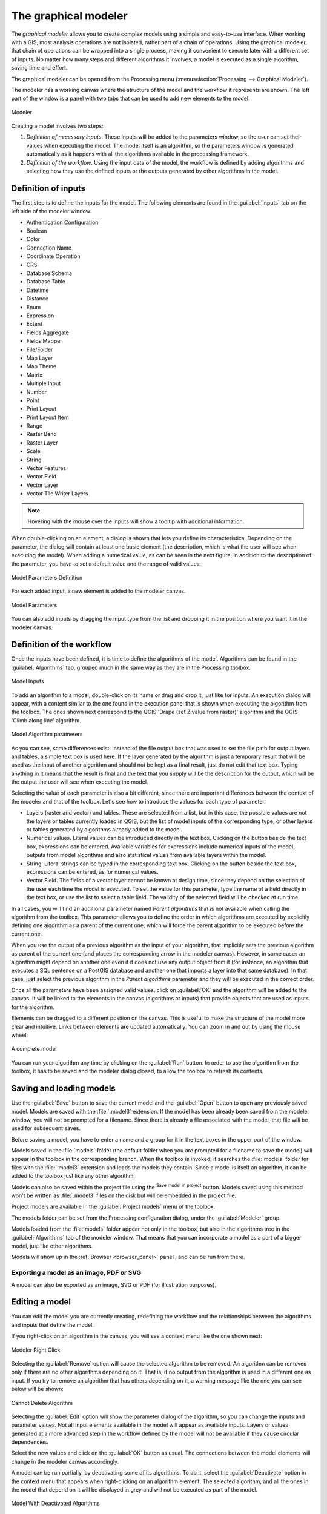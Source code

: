 .. _`processing.modeler`:

The graphical modeler
=====================

.. only:: html

   .. contents::
      :local:

The *graphical modeler* allows you to create complex models using
a simple and easy-to-use interface.
When working with a GIS, most analysis operations are not
isolated, rather part of a chain of operations.
Using the graphical modeler, that chain of operations can be wrapped
into a single process, making it convenient to execute later with a
different set of inputs.
No matter how many steps and different algorithms it involves, a
model is executed as a single algorithm, saving time and effort.

The graphical modeler can be opened from the Processing menu
(:menuselection:`Processing --> Graphical Modeler`).

The modeler has a working canvas where the structure of the model and
the workflow it represents are shown.
The left part of the window is a panel with two tabs that can be used
to add new elements to the model.

.. _figure_modeler:

.. figure:: img/modeler_canvas.png
   :align: center

   Modeler

Creating a model involves two steps:

#. *Definition of necessary inputs*.
   These inputs will be added to the parameters window, so the user
   can set their values when executing the model.
   The model itself is an algorithm, so the parameters window is
   generated automatically as it happens with all the algorithms
   available in the processing framework.
#. *Definition of the workflow*.
   Using the input data of the model, the workflow is defined by
   adding algorithms and selecting how they use the defined inputs
   or the outputs generated by other algorithms in the model.

Definition of inputs
--------------------

The first step is to define the inputs for the model.
The following elements are found in the :guilabel:`Inputs` tab on
the left side of the modeler window:

* Authentication Configuration
* Boolean
* Color
* Connection Name
* Coordinate Operation
* CRS
* Database Schema
* Database Table
* Datetime
* Distance
* Enum
* Expression
* Extent
* Fields Aggregate
* Fields Mapper
* File/Folder
* Map Layer
* Map Theme
* Matrix
* Multiple Input
* Number
* Point
* Print Layout
* Print Layout Item
* Range
* Raster Band
* Raster Layer
* Scale
* String
* Vector Features
* Vector Field
* Vector Layer
* Vector Tile Writer Layers

.. note:: Hovering with the mouse over the inputs will show a tooltip with 
  additional information.

When double-clicking on an element, a dialog is shown that lets
you define its characteristics.
Depending on the parameter, the dialog will contain at least one basic
element (the description, which is what the user will see when
executing the model).
When adding a numerical value, as can be seen in the next figure,
in addition to the description of the parameter, you have to set a
default value and the range of valid values.

.. _figure_model_parameter:

.. figure:: img/models_parameters.png
   :align: center

   Model Parameters Definition

For each added input, a new element is added to the modeler canvas.

.. _figure_model_parameter_canvas:

.. figure:: img/models_parameters2.png
   :align: center

   Model Parameters

You can also add inputs by dragging the input type from the list and
dropping it in the position where you want it in the modeler canvas.

Definition of the workflow
--------------------------

Once the inputs have been defined, it is time to define the algorithms
of the model.
Algorithms can be found in the :guilabel:`Algorithms` tab, grouped
much in the same way as they are in the Processing toolbox.

.. _figure_model_parameter_inputs:

.. figure:: img/models_parameters3.png
   :align: center

   Model Inputs


To add an algorithm to a model, double-click on its name or drag and
drop it, just like for inputs.
An execution dialog will appear, with a content similar to the one
found in the execution panel that is shown when executing the
algorithm from the toolbox.
The ones shown next correspond to the QGIS
'Drape (set Z value from raster)' algorithm and the QGIS 'Climb along
line' algorithm.

.. _figure_model_parameter_alg:

.. figure:: img/models_parameters4.png
   :align: center

   Model Algorithm parameters


As you can see, some differences exist.
Instead of the file output box that was used to set the file path for
output layers and tables, a simple text box is used here.
If the layer generated by the algorithm is just a temporary result
that will be used as the input of another algorithm and should not be
kept as a final result, just do not edit that text box.
Typing anything in it means that the result is final and the text that
you supply will be the description for the output, which will be the
output the user will see when executing the model.

Selecting the value of each parameter is also a bit different, since
there are important differences between the context of the modeler and
that of the toolbox.
Let's see how to introduce the values for each type of parameter.

* Layers (raster and vector) and tables.
  These are selected from a list, but in this case, the possible values
  are not the layers or tables currently loaded in QGIS, but the list
  of model inputs of the corresponding type, or other layers or
  tables generated by algorithms already added to the model.
* Numerical values.
  Literal values can be introduced directly in the text box.
  Clicking on the button beside the text box, expressions can be entered.
  Available variables for expressions include numerical inputs of the
  model, outputs from model algorithms and also statistical values from
  available layers within the model.
* String.
  Literal strings can be typed in the corresponding text box.
  Clicking on the button beside the text box, expressions can be entered,
  as for numerical values.
* Vector Field.
  The fields of a vector layer cannot be known at design time, since they
  depend on the selection of the user each time the model is executed.
  To set the value for this parameter, type the name of a field directly
  in the text box, or use the list to select a table field.
  The validity of the selected field will be checked at run time.

In all cases, you will find an additional parameter named
*Parent algorithms* that is not available when calling the algorithm
from the toolbox.
This parameter allows you to define the order in which algorithms are
executed by explicitly defining one algorithm as a parent of the current
one, which will force the parent algorithm to be executed before the
current one.

When you use the output of a previous algorithm as the input of your
algorithm, that implicitly sets the previous algorithm as parent of the
current one (and places the corresponding arrow in the modeler canvas).
However, in some cases an algorithm might depend on another one even if
it does not use any output object from it (for instance, an algorithm
that executes a SQL sentence on a PostGIS database and another one that
imports a layer into that same database).
In that case, just select the previous algorithm in the
*Parent algorithms* parameter and they will be executed in the correct
order.

Once all the parameters have been assigned valid values, click on
:guilabel:`OK` and the algorithm will be added to the canvas.
It will be linked to the elements in the canvas (algorithms or inputs)
that provide objects that are used as inputs for the algorithm.

Elements can be dragged to a different position on the canvas.
This is useful to make the structure of the model more clear and
intuitive.
Links between elements are updated automatically.
You can zoom in and out by using the mouse wheel.

.. _figure_model_model:

.. figure:: img/models_model.png
   :align: center

   A complete model


You can run your algorithm any time by clicking on the :guilabel:`Run`
button.
In order to use the algorithm from the toolbox, it has to be saved
and the modeler dialog closed, to allow the toolbox to refresh its
contents.

Saving and loading models
-------------------------

Use the :guilabel:`Save` button to save the current model and the
:guilabel:`Open` button to open any previously saved model.
Models are saved with the :file:`.model3` extension.
If the model has been already been saved from the modeler window,
you will not be prompted for a filename.
Since there is already a file associated with the model, that file
will be used for subsequent saves.

Before saving a model, you have to enter a name and a group for it
in the text boxes in the upper part of the window.

Models saved in the :file:`models` folder (the default folder when you
are prompted for a filename to save the model) will appear in the
toolbox in the corresponding branch.
When the toolbox is invoked, it searches the :file:`models` folder for
files with the :file:`.model3` extension and loads the models they
contain.
Since a model is itself an algorithm, it can be added to the toolbox
just like any other algorithm.

Models can also be saved within the project file using the
|addToProject|:sup:`Save model in project` button.
Models saved using this method won't be written as :file:`.model3` files
on the disk but will be embedded in the project file.

Project models are available in the
|qgsProjectFile|:guilabel:`Project models` menu of the toolbox.

The models folder can be set from the Processing configuration dialog,
under the :guilabel:`Modeler` group.

Models loaded from the :file:`models` folder appear not only in the
toolbox, but also in the algorithms tree in the :guilabel:`Algorithms`
tab of the modeler window.
That means that you can incorporate a model as a part of a bigger model,
just like other algorithms.

Models will show up in the :ref:`Browser <browser_panel>` panel , and
can be run from there.

Exporting a model as an image, PDF or SVG
.........................................

A model can also be exported as an image, SVG or PDF (for illustration
purposes).


Editing a model
---------------

You can edit the model you are currently creating, redefining the
workflow and the relationships between the algorithms and inputs that
define the model.

If you right-click on an algorithm in the canvas, you will see a context
menu like the one shown next:

.. _figure_model_right_click:

.. figure:: img/modeler_right_click.png
   :align: center

   Modeler Right Click

Selecting the :guilabel:`Remove` option will cause the selected
algorithm to be removed.
An algorithm can be removed only if there are no other algorithms
depending on it.
That is, if no output from the algorithm is used in a different one as
input.
If you try to remove an algorithm that has others depending on it, a
warning message like the one you can see below will be shown:

.. _figure_cannot_delete_alg:

.. figure:: img/cannot_delete_alg.png
   :align: center

   Cannot Delete Algorithm

Selecting the :guilabel:`Edit` option will show the parameter dialog
of the algorithm, so you can change the inputs and parameter values.
Not all input elements available in the model will appear as
available inputs.
Layers or values generated at a more advanced step in the workflow
defined by the model will not be available if they cause circular
dependencies.

Select the new values and click on the :guilabel:`OK` button as usual.
The connections between the model elements will change in the modeler
canvas accordingly.

A model can be run partially, by deactivating some of its algorithms.
To do it, select the :guilabel:`Deactivate` option in the context menu
that appears when right-clicking on an algorithm element.
The selected algorithm, and all the ones in the model that depend on it
will be displayed in grey and will not be executed as part of the model.

.. _figure_cannot_model_deactivate:

.. figure:: img/deactivated.png
   :align: center

   Model With Deactivated Algorithms

When right-clicking on an algorithm that is not active, you will
see a :guilabel:`Activate` menu option that you can use to reactivate
it.

Editing model help files and meta-information
---------------------------------------------

You can document your models from the modeler itself.
Just click on the :guilabel:`Edit Model Help` button, and a dialog
like the one shown next will appear.

.. _figure_help_edition:

.. figure:: img/help_edition.png
   :align: center

   Editing Help

On the right-hand side, you will see a simple HTML page, created using
the description of the input parameters and outputs of the algorithm,
along with some additional items like a general description of the
model or its author.
The first time you open the help editor, all these descriptions are
empty, but you can edit them using the elements on the left-hand side
of the dialog.
Select an element on the upper part and then write its description in
the text box below.

Model help is saved as part of the model itself.


Exporting a model as a Python script
--------------------------------------

As we will see in a later chapter, Processing algorithms can be called
from the QGIS Python console, and new Processing algorithms can be
created using Python.
A quick way of creating such a Python script is to create a model and
then to export is as a Python file.

To do so, right click on the name of the model in the Processing
Toolbox and choose :guilabel:`Export Model as Python Algorithm...`.


About available algorithms
--------------------------

You might notice that some algorithms that can be executed from the
toolbox do not appear in the list of available algorithms when you are
designing a model.
To be included in a model, an algorithm must have the correct
semantic.
If an algorithm does not have such a well-defined semantic (for
instance, if the number of output layers cannot be known in advance),
then it is not possible to use it within a model, and it will not
appear in the list of algorithms that you can find in the modeler
dialog.


.. Substitutions definitions - AVOID EDITING PAST THIS LINE
   This will be automatically updated by the find_set_subst.py script.
   If you need to create a new substitution manually,
   please add it also to the substitutions.txt file in the
   source folder.

.. |addToProject| image:: /static/common/mAddToProject.png
   :width: 1.5em
.. |qgsProjectFile| image:: /static/common/mIconQgsProjectFile.png
   :width: 1.5em
